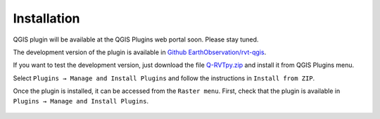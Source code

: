 .. _install:

Installation
============

QGIS plugin will be available at the QGIS Plugins web portal soon. Please stay tuned.

The development version of the plugin is available in `Github EarthObservation/rvt-qgis <https://github.com/EarthObservation/rvt-qgis>`_.

If you want to test the development version, just download the file `Q-RVTpy.zip <https://github.com/EarthObservation/RVT_py/raw/master/rvt_qgis_plugin/Q-RVTpy.zip>`_ and install it from QGIS Plugins menu. 

Select ``Plugins → Manage and Install Plugins`` and follow the instructions in ``Install from ZIP``.

Once the plugin is installed, it can be accessed from the ``Raster menu``. First, check that the plugin is available in ``Plugins → Manage and Install Plugins``.

   .. image:: ./figures/rvt_qgis_plugins.png